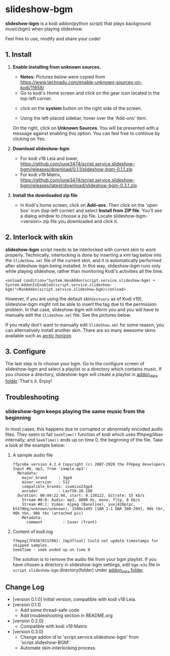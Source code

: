 * slideshow-bgm
*slideshow-bgm* is a kodi addon(python script) that plays background music(bgm) when playing slideshow.

Feel free to use, modify and share your code!

** 1. Install
1) *Enable installing from unknown sources.*
    - *Notes:* Pictures below were copied from [[https://www.technadu.com/enable-unknown-sources-on-kodi/11658/]]
    - Go to kodi's Home screen and click on the gear icon located in the top-left corner.
    [[file:resources/docs/enable_unknown_source_1.jpg]]
    - click on the *system* button on the right side of the screen.
    [[file:resources/docs/enable_unknown_source_2.jpg]]
    - Using the left-placed sidebar, hover over the 'Add-ons' item.
    On the right, click on *Unknown Sources*. You will be presented with a message against enabling this option. You can feel free to continue by clicking on Yes.
2) *Download slideshow-bgm*
    - For kodi v18 Leia and lower, https://github.com/june3474/script.service.slideshow-bgm/releases/download/0.1.1/slideshow-bgm-0.1.1.zip
    - For kodi v19 Matrix, https://github.com/june3474/script.service.slideshow-bgm/releases/latest/download/slideshow-bgm-0.3.1.zip
3) *Install the downloaded zip file*
    - In Kodi's home screen, click on *Add-ons*. Then click on the 'open box' icon (top-left corner) and select *Install from ZIP file*. You'll see a dialog window to choose a zip file. Locate slideshow-bgm-<version>.zip file you downloaded and click it.
    [[file:resources/docs/install_1.png]]
    [[file:resources/docs/install_2.png]]

** 2. Interlock with skin
*slideshow-bgm* script needs to be interlocked with current skin to work properly. 
Technically, interlocking is done by inserting a xml tag below into the ~SlideShow.xml~ file of the current skin,
and it is automatically performed after slideshow-bgm being installed.
In this way, slideshow-bgm runs only while playing slideshow, rather than monitoring Kodi's activities all the time.
#+BEGIN_EXAMPLE
<onload condition="System.HasAddon(script.service.slideshow-bgm) + System.AddonIsEnabled(script.service.slideshow-bgm)">RunAddon(script.service.slideshow-bgm)</onload>
#+END_EXAMPLE
However, if you are using the default skin(~estuary~ as of Kodi v19), slideshow-bgm might not be able to insert the tag
 due to the permission problem.
In that case, slideshow-bgm will inform you and you will have to manually edit the ~SlideShow.xml~ file.
See the pictures below.

If you really don't want to manually edit ~SlideShow.xml~ for some reason, you can alternatively install another skin.
There are so many awesome skins available such as [[https://github.com/jurialmunkey/skin.arctic.horizon][arctic horizon]].

[[file:resources/docs/permission_notify.png]]
[[file:resources/docs/hookup_after.png]]

** 3. Configure
The last step is to choose your bgm. Go to the configure screen of slideshow-bgm and select a playlist or a directory which contains music. If you choose a directory, slideshow-bgm will create a playlist in [[https://kodi.wiki/view/Userdata#addon_data][addon_data folder]]. That's it. Enjoy!

[[file:resources/docs/configure_1.png]]
[[file:resources/docs/configure_2.png]]

** Troubleshooting
*** slideshow-bgm keeps playing the same music from the beginning
In most cases, this happens due to corrupted or abnormally encoded audio files. They seem to fail ~SeekTime()~ function of kodi which uses ffmpeg/libav internally; and ~SeekTime()~ ends up on time 0, the beginning of the file. Take a look at the example below:

**** A sample audio file
#+BEGIN_EXAMPLE
ffprobe version 4.2.4 Copyright (c) 2007-2020 the FFmpeg developers
Input #0, mp3, from 'sample.mp3':
  Metadata:
    major_brand     : 3gp4
    minor_version   : 512
    compatible_brands: isomiso23gp4
    encoder         : Lavf58.20.100
  Duration: 00:04:22.94, start: 0.138122, bitrate: 15 kb/s
    Stream #0:0: Audio: mp3, 8000 Hz, mono, fltp, 8 kb/s
    Stream #0:1: Video: mjpeg (Baseline), yuvj420p(pc, bt470bg/unknown/unknown), 1500x1495 [SAR 1:1 DAR 300:299], 90k tbr, 90k tbn, 90k tbc (attached pic)
    Metadata:
      comment         : Cover (front)
#+END_EXAMPLE

**** Content of kodi.log
#+BEGIN_EXAMPLE
ffmpeg[7F6567015700]: [mp3float] Could not update timestamps for skipped samples.
SeekTime - seek ended up on time 0
#+END_EXAMPLE

The solution is to remove the audio file from your bgm playlist. If you have chosen a directory in slideshow-bgm
settings, edit ~bgm.m3u~ file in ~script.slideshow-bgm~ directory(folder) under [[https://kodi.wiki/view/Userdata#addon_data][addon_data folder]].

** Change Log
- [version 0.1.0] Initial version, compatible with kodi v18 Leia.
- [version 0.1.1]
  + Add some thread-safe code
  + Add troubleshooting section in README.org
- [version 0.2.0]
  + Compatible with kodi v19 Matrix
- [version 0.3.0]
  + Change addon id to 'script.service.slideshow-bgm' from 'script.slideshow-BGM'.
  + Automate skin-interlocking process.
